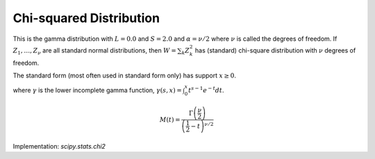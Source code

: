 
.. _continuous-chi2:

Chi-squared Distribution
========================

This is the gamma distribution with :math:`L=0.0` and :math:`S=2.0` and :math:`\alpha=\nu/2` where :math:`\nu` is called the degrees of freedom. If :math:`Z_{1}, \ldots, Z_{\nu}` are all standard normal distributions, then :math:`W=\sum_{k}Z_{k}^{2}` has (standard) chi-square distribution with :math:`\nu` degrees of freedom.

The standard form (most often used in standard form only) has support :math:`x\geq0`.

.. math::
   :nowrap:

    \begin{eqnarray*} f\left(x;\alpha\right) & = & \frac{1}{2\Gamma\left(\frac{\nu}{2}\right)}\left(\frac{x}{2}\right)^{\nu/2-1}e^{-x/2}\\
    F\left(x;\alpha\right) & = & \frac{\gamma\left(\frac{\nu}{2},\frac{x}{2}\right)}{\Gamma(\frac{\nu}{2})}\\
    G\left(q;\alpha\right) & = & 2\gamma^{-1}\left(\frac{\nu}{2},q{\Gamma(\frac{\nu}{2})}\right)\end{eqnarray*}

where :math:`\gamma` is the lower incomplete gamma function, :math:`\gamma\left(s, x\right) = \int_0^x t^{s-1} e^{-t} dt`.

.. math::

     M\left(t\right)=\frac{\Gamma\left(\frac{\nu}{2}\right)}{\left(\frac{1}{2}-t\right)^{\nu/2}}

.. math::
   :nowrap:

    \begin{eqnarray*} \mu & = & \nu\\
    \mu_{2} & = & 2\nu\\
    \gamma_{1} & = & \frac{2\sqrt{2}}{\sqrt{\nu}}\\
    \gamma_{2} & = & \frac{12}{\nu}\\
    m_{d} & = & \frac{\nu}{2}-1\end{eqnarray*}

Implementation: `scipy.stats.chi2`
